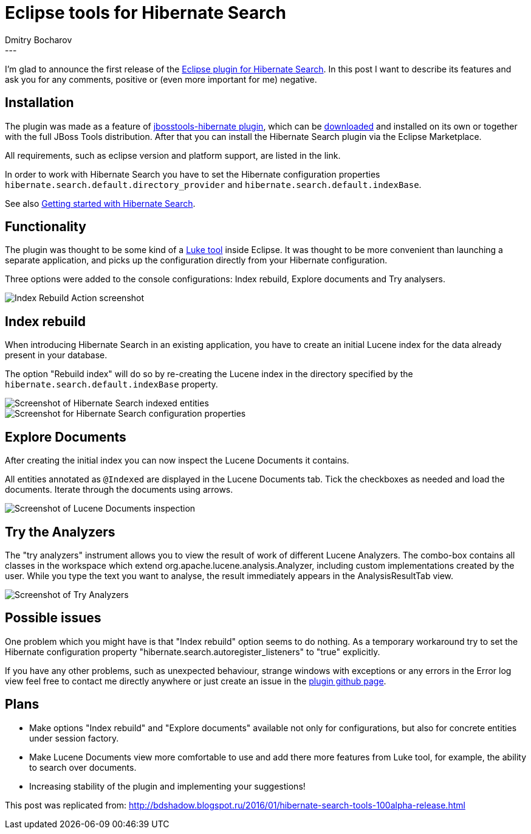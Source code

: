 = Eclipse tools for Hibernate Search
Dmitry  Bocharov
:awestruct-tags: [ "Hibernate Search", "JBoss Tools" ]
:awestruct-layout: blog-post
---
I'm glad to announce the first release of the https://marketplace.eclipse.org/content/hibernate-search-plugin[Eclipse plugin for Hibernate Search].
In this post I want to describe its features and ask you for any comments, positive or (even more important for me) negative.


== Installation

The plugin was made as a feature of https://github.com/jbosstools/jbosstools-hibernate[jbosstools-hibernate plugin], which can be http://tools.jboss.org/downloads/[downloaded] and installed on its own or together with the full JBoss Tools distribution.
After that you can install the Hibernate Search plugin via the Eclipse Marketplace.

All requirements, such as eclipse version and platform support, are listed in the link.

In order to work with Hibernate Search you have to set the Hibernate configuration properties `hibernate.search.default.directory_provider` and `hibernate.search.default.indexBase`.

See also https://hibernate.org/search/documentation/getting-started/[Getting started with Hibernate Search].


== Functionality

The plugin was thought to be some kind of a https://github.com/DmitryKey/luke[Luke tool] inside Eclipse.
It was thought to be more convenient than launching a separate application, and picks up the configuration directly from your Hibernate configuration.

Three options were added to the console configurations: Index rebuild, Explore documents and Try analysers.

image::http://4.bp.blogspot.com/-zdlCGJTL7RA/VqC-WTMDg2I/AAAAAAAABIE/NNb6h0B36iI/s1600/menu.jpg[Index Rebuild Action screenshot]

== Index rebuild

When introducing Hibernate Search in an existing application, you have to create an initial Lucene index for the data already present in your database.

The option "Rebuild index" will do so by re-creating the Lucene index in the directory specified by the `hibernate.search.default.indexBase` property.

image::http://2.bp.blogspot.com/-tQQhxH56Mgw/VqC-Zh4F5DI/AAAAAAAABIk/To6asNxc6vg/s400/markedIndexed.jpg[Screenshot of Hibernate Search indexed entities]

image::http://1.bp.blogspot.com/-dq8I2MnOdaU/VqC-ZPNWgoI/AAAAAAAABIo/49TQVpSzzPQ/s640/GeneratedIndexes.jpg[Screenshot for Hibernate Search configuration properties]


== Explore Documents

After creating the initial index you can now inspect the Lucene Documents it contains.

All entities annotated as `@Indexed` are displayed in the Lucene Documents tab.
Tick the checkboxes as needed and load the documents. Iterate through the documents using arrows.

image::http://2.bp.blogspot.com/-5xcXGTSDABI/VqC-ZDFKFSI/AAAAAAAABIc/GGOw_j_PEnE/s1600/luceneDocs.jpg[Screenshot of Lucene Documents inspection]


== Try the Analyzers

The "try analyzers" instrument allows you to view the result of work of different Lucene Analyzers.
The combo-box contains all classes in the workspace which extend org.apache.lucene.analysis.Analyzer, including custom implementations created by the user. While you type the text you want to analyse, the result immediately appears in the AnalysisResultTab view.

image::http://1.bp.blogspot.com/-yHTxwJhpgRw/VqC-ZHEiceI/AAAAAAAABIg/YVqn8uOk0p8/s1600/analyzers.jpg[Screenshot of Try Analyzers]


== Possible issues

One problem which you might have is that "Index rebuild" option seems to do nothing. As a temporary workaround try to set the Hibernate configuration property "hibernate.search.autoregister_listeners" to "true" explicitly.

If you have any other problems, such as unexpected behaviour, strange windows with exceptions or any errors in the Error log view feel free to contact me directly anywhere or just create an issue in the https://github.com/bdshadow/org.jboss.tools.hibernate.search/issues[plugin github page].

== Plans

* Make options "Index rebuild" and "Explore documents" available not only for configurations, but also for concrete entities under session factory.
* Make Lucene Documents view more comfortable to use and add there more features from Luke tool, for example, the ability to search over documents.
* Increasing stability of the plugin and implementing your suggestions!

This post was replicated from: http://bdshadow.blogspot.ru/2016/01/hibernate-search-tools-100alpha-release.html


